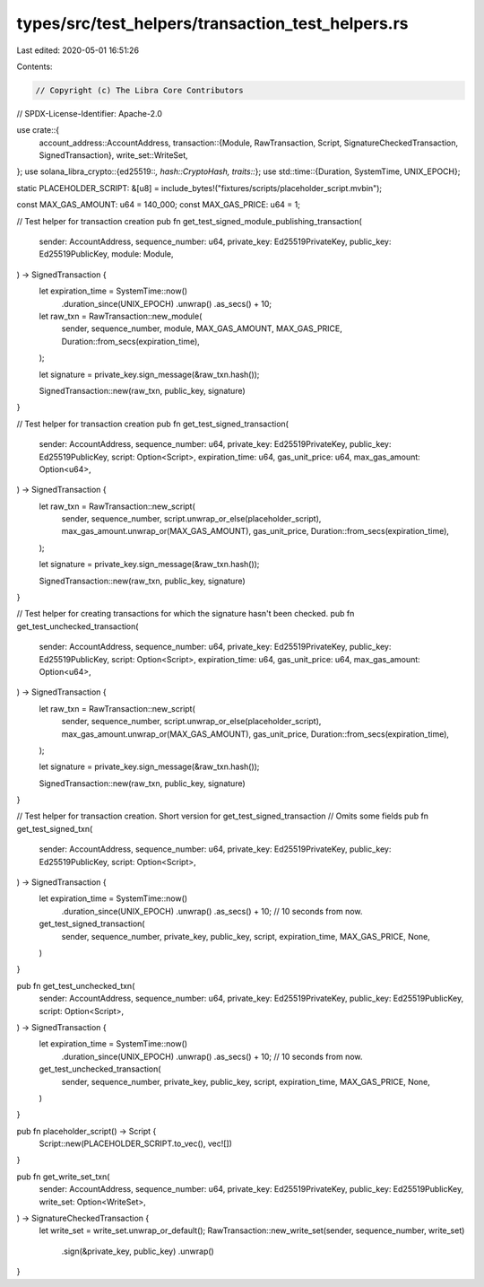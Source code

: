 types/src/test_helpers/transaction_test_helpers.rs
==================================================

Last edited: 2020-05-01 16:51:26

Contents:

.. code-block:: rs

    // Copyright (c) The Libra Core Contributors
// SPDX-License-Identifier: Apache-2.0

use crate::{
    account_address::AccountAddress,
    transaction::{Module, RawTransaction, Script, SignatureCheckedTransaction, SignedTransaction},
    write_set::WriteSet,
};
use solana_libra_crypto::{ed25519::*, hash::CryptoHash, traits::*};
use std::time::{Duration, SystemTime, UNIX_EPOCH};

static PLACEHOLDER_SCRIPT: &[u8] = include_bytes!("fixtures/scripts/placeholder_script.mvbin");

const MAX_GAS_AMOUNT: u64 = 140_000;
const MAX_GAS_PRICE: u64 = 1;

// Test helper for transaction creation
pub fn get_test_signed_module_publishing_transaction(
    sender: AccountAddress,
    sequence_number: u64,
    private_key: Ed25519PrivateKey,
    public_key: Ed25519PublicKey,
    module: Module,
) -> SignedTransaction {
    let expiration_time = SystemTime::now()
        .duration_since(UNIX_EPOCH)
        .unwrap()
        .as_secs()
        + 10;
    let raw_txn = RawTransaction::new_module(
        sender,
        sequence_number,
        module,
        MAX_GAS_AMOUNT,
        MAX_GAS_PRICE,
        Duration::from_secs(expiration_time),
    );

    let signature = private_key.sign_message(&raw_txn.hash());

    SignedTransaction::new(raw_txn, public_key, signature)
}

// Test helper for transaction creation
pub fn get_test_signed_transaction(
    sender: AccountAddress,
    sequence_number: u64,
    private_key: Ed25519PrivateKey,
    public_key: Ed25519PublicKey,
    script: Option<Script>,
    expiration_time: u64,
    gas_unit_price: u64,
    max_gas_amount: Option<u64>,
) -> SignedTransaction {
    let raw_txn = RawTransaction::new_script(
        sender,
        sequence_number,
        script.unwrap_or_else(placeholder_script),
        max_gas_amount.unwrap_or(MAX_GAS_AMOUNT),
        gas_unit_price,
        Duration::from_secs(expiration_time),
    );

    let signature = private_key.sign_message(&raw_txn.hash());

    SignedTransaction::new(raw_txn, public_key, signature)
}

// Test helper for creating transactions for which the signature hasn't been checked.
pub fn get_test_unchecked_transaction(
    sender: AccountAddress,
    sequence_number: u64,
    private_key: Ed25519PrivateKey,
    public_key: Ed25519PublicKey,
    script: Option<Script>,
    expiration_time: u64,
    gas_unit_price: u64,
    max_gas_amount: Option<u64>,
) -> SignedTransaction {
    let raw_txn = RawTransaction::new_script(
        sender,
        sequence_number,
        script.unwrap_or_else(placeholder_script),
        max_gas_amount.unwrap_or(MAX_GAS_AMOUNT),
        gas_unit_price,
        Duration::from_secs(expiration_time),
    );

    let signature = private_key.sign_message(&raw_txn.hash());

    SignedTransaction::new(raw_txn, public_key, signature)
}

// Test helper for transaction creation. Short version for get_test_signed_transaction
// Omits some fields
pub fn get_test_signed_txn(
    sender: AccountAddress,
    sequence_number: u64,
    private_key: Ed25519PrivateKey,
    public_key: Ed25519PublicKey,
    script: Option<Script>,
) -> SignedTransaction {
    let expiration_time = SystemTime::now()
        .duration_since(UNIX_EPOCH)
        .unwrap()
        .as_secs()
        + 10; // 10 seconds from now.
    get_test_signed_transaction(
        sender,
        sequence_number,
        private_key,
        public_key,
        script,
        expiration_time,
        MAX_GAS_PRICE,
        None,
    )
}

pub fn get_test_unchecked_txn(
    sender: AccountAddress,
    sequence_number: u64,
    private_key: Ed25519PrivateKey,
    public_key: Ed25519PublicKey,
    script: Option<Script>,
) -> SignedTransaction {
    let expiration_time = SystemTime::now()
        .duration_since(UNIX_EPOCH)
        .unwrap()
        .as_secs()
        + 10; // 10 seconds from now.
    get_test_unchecked_transaction(
        sender,
        sequence_number,
        private_key,
        public_key,
        script,
        expiration_time,
        MAX_GAS_PRICE,
        None,
    )
}

pub fn placeholder_script() -> Script {
    Script::new(PLACEHOLDER_SCRIPT.to_vec(), vec![])
}

pub fn get_write_set_txn(
    sender: AccountAddress,
    sequence_number: u64,
    private_key: Ed25519PrivateKey,
    public_key: Ed25519PublicKey,
    write_set: Option<WriteSet>,
) -> SignatureCheckedTransaction {
    let write_set = write_set.unwrap_or_default();
    RawTransaction::new_write_set(sender, sequence_number, write_set)
        .sign(&private_key, public_key)
        .unwrap()
}


